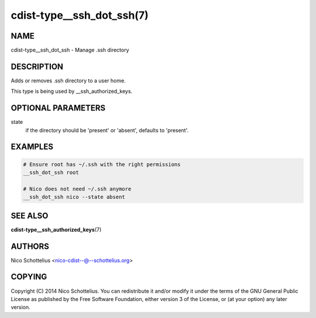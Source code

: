 cdist-type__ssh_dot_ssh(7)
==========================

NAME
----
cdist-type__ssh_dot_ssh - Manage .ssh directory


DESCRIPTION
-----------
Adds or removes .ssh directory to a user home.

This type is being used by __ssh_authorized_keys.


OPTIONAL PARAMETERS
-------------------
state
   if the directory should be 'present' or 'absent', defaults to 'present'.


EXAMPLES
--------

.. code-block:: sh

    # Ensure root has ~/.ssh with the right permissions
    __ssh_dot_ssh root

    # Nico does not need ~/.ssh anymore
    __ssh_dot_ssh nico --state absent


SEE ALSO
--------
:strong:`cdist-type__ssh_authorized_keys`\ (7)


AUTHORS
-------
Nico Schottelius <nico-cdist--@--schottelius.org>


COPYING
-------
Copyright \(C) 2014 Nico Schottelius. You can redistribute it
and/or modify it under the terms of the GNU General Public License as
published by the Free Software Foundation, either version 3 of the
License, or (at your option) any later version.
